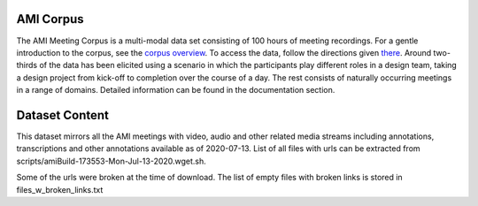 
##########
AMI Corpus
##########

The AMI Meeting Corpus is a multi-modal data set consisting of 100 hours of meeting recordings. For a gentle introduction to the corpus, see the `corpus overview <http://groups.inf.ed.ac.uk/ami/corpus/overview.shtml>`_. To access the data, follow the directions given `there <http://groups.inf.ed.ac.uk/ami/download>`_. Around two-thirds of the data has been elicited using a scenario in which the participants play different roles in a design team, taking a design project from kick-off to completion over the course of a day. The rest consists of naturally occurring meetings in a range of domains. Detailed information can be found in the documentation section.

###############
Dataset Content
###############

This dataset mirrors all the AMI meetings with video, audio and other related media streams including annotations, transcriptions and other annotations available as of 2020-07-13. List of all files with urls can be extracted from scripts/amiBuild-173553-Mon-Jul-13-2020.wget.sh.

Some of the urls were broken at the time of download. The list of empty files with broken links is stored in files_w_broken_links.txt
